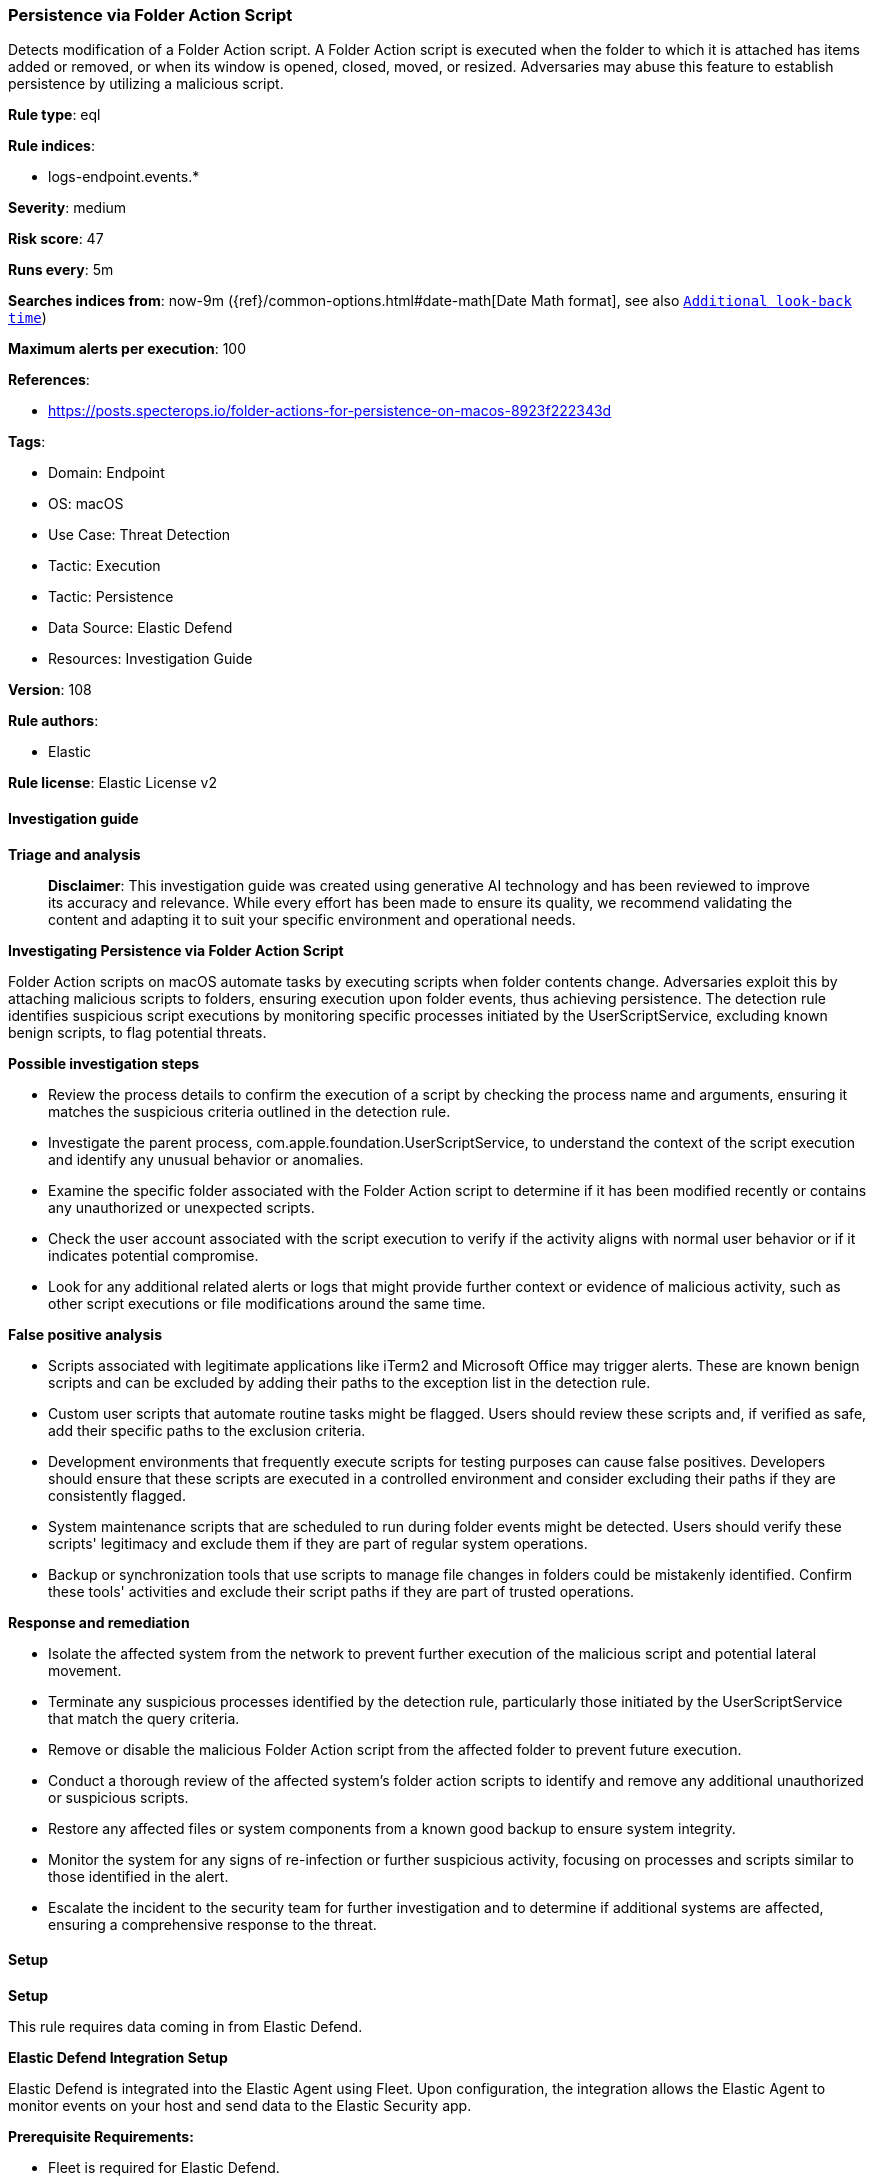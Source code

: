 [[prebuilt-rule-8-14-21-persistence-via-folder-action-script]]
=== Persistence via Folder Action Script

Detects modification of a Folder Action script. A Folder Action script is executed when the folder to which it is attached has items added or removed, or when its window is opened, closed, moved, or resized. Adversaries may abuse this feature to establish persistence by utilizing a malicious script.

*Rule type*: eql

*Rule indices*: 

* logs-endpoint.events.*

*Severity*: medium

*Risk score*: 47

*Runs every*: 5m

*Searches indices from*: now-9m ({ref}/common-options.html#date-math[Date Math format], see also <<rule-schedule, `Additional look-back time`>>)

*Maximum alerts per execution*: 100

*References*: 

* https://posts.specterops.io/folder-actions-for-persistence-on-macos-8923f222343d

*Tags*: 

* Domain: Endpoint
* OS: macOS
* Use Case: Threat Detection
* Tactic: Execution
* Tactic: Persistence
* Data Source: Elastic Defend
* Resources: Investigation Guide

*Version*: 108

*Rule authors*: 

* Elastic

*Rule license*: Elastic License v2


==== Investigation guide



*Triage and analysis*


> **Disclaimer**:
> This investigation guide was created using generative AI technology and has been reviewed to improve its accuracy and relevance. While every effort has been made to ensure its quality, we recommend validating the content and adapting it to suit your specific environment and operational needs.


*Investigating Persistence via Folder Action Script*


Folder Action scripts on macOS automate tasks by executing scripts when folder contents change. Adversaries exploit this by attaching malicious scripts to folders, ensuring execution upon folder events, thus achieving persistence. The detection rule identifies suspicious script executions by monitoring specific processes initiated by the UserScriptService, excluding known benign scripts, to flag potential threats.


*Possible investigation steps*


- Review the process details to confirm the execution of a script by checking the process name and arguments, ensuring it matches the suspicious criteria outlined in the detection rule.
- Investigate the parent process, com.apple.foundation.UserScriptService, to understand the context of the script execution and identify any unusual behavior or anomalies.
- Examine the specific folder associated with the Folder Action script to determine if it has been modified recently or contains any unauthorized or unexpected scripts.
- Check the user account associated with the script execution to verify if the activity aligns with normal user behavior or if it indicates potential compromise.
- Look for any additional related alerts or logs that might provide further context or evidence of malicious activity, such as other script executions or file modifications around the same time.


*False positive analysis*


- Scripts associated with legitimate applications like iTerm2 and Microsoft Office may trigger alerts. These are known benign scripts and can be excluded by adding their paths to the exception list in the detection rule.
- Custom user scripts that automate routine tasks might be flagged. Users should review these scripts and, if verified as safe, add their specific paths to the exclusion criteria.
- Development environments that frequently execute scripts for testing purposes can cause false positives. Developers should ensure that these scripts are executed in a controlled environment and consider excluding their paths if they are consistently flagged.
- System maintenance scripts that are scheduled to run during folder events might be detected. Users should verify these scripts' legitimacy and exclude them if they are part of regular system operations.
- Backup or synchronization tools that use scripts to manage file changes in folders could be mistakenly identified. Confirm these tools' activities and exclude their script paths if they are part of trusted operations.


*Response and remediation*


- Isolate the affected system from the network to prevent further execution of the malicious script and potential lateral movement.
- Terminate any suspicious processes identified by the detection rule, particularly those initiated by the UserScriptService that match the query criteria.
- Remove or disable the malicious Folder Action script from the affected folder to prevent future execution.
- Conduct a thorough review of the affected system's folder action scripts to identify and remove any additional unauthorized or suspicious scripts.
- Restore any affected files or system components from a known good backup to ensure system integrity.
- Monitor the system for any signs of re-infection or further suspicious activity, focusing on processes and scripts similar to those identified in the alert.
- Escalate the incident to the security team for further investigation and to determine if additional systems are affected, ensuring a comprehensive response to the threat.

==== Setup



*Setup*


This rule requires data coming in from Elastic Defend.


*Elastic Defend Integration Setup*

Elastic Defend is integrated into the Elastic Agent using Fleet. Upon configuration, the integration allows the Elastic Agent to monitor events on your host and send data to the Elastic Security app.


*Prerequisite Requirements:*

- Fleet is required for Elastic Defend.
- To configure Fleet Server refer to the https://www.elastic.co/guide/en/fleet/current/fleet-server.html[documentation].


*The following steps should be executed in order to add the Elastic Defend integration on a macOS System:*

- Go to the Kibana home page and click "Add integrations".
- In the query bar, search for "Elastic Defend" and select the integration to see more details about it.
- Click "Add Elastic Defend".
- Configure the integration name and optionally add a description.
- Select the type of environment you want to protect, for MacOS it is recommended to select "Traditional Endpoints".
- Select a configuration preset. Each preset comes with different default settings for Elastic Agent, you can further customize these later by configuring the Elastic Defend integration policy. https://www.elastic.co/guide/en/security/current/configure-endpoint-integration-policy.html[Helper guide].
- We suggest selecting "Complete EDR (Endpoint Detection and Response)" as a configuration setting, that provides "All events; all preventions"
- Enter a name for the agent policy in "New agent policy name". If other agent policies already exist, you can click the "Existing hosts" tab and select an existing policy instead.
For more details on Elastic Agent configuration settings, refer to the https://www.elastic.co/guide/en/fleet/current/agent-policy.html[helper guide].
- Click "Save and Continue".
- To complete the integration, select "Add Elastic Agent to your hosts" and continue to the next section to install the Elastic Agent on your hosts.
For more details on Elastic Defend refer to the https://www.elastic.co/guide/en/security/current/install-endpoint.html[helper guide].


==== Rule query


[source, js]
----------------------------------
process where host.os.type == "macos" and event.type : "start" and process.name in ("osascript", "python", "tcl", "node", "perl", "ruby", "php", "bash", "csh", "zsh", "sh") and
  process.parent.name == "com.apple.foundation.UserScriptService" and not process.args : ("/Users/*/Library/Application Support/iTerm2/Scripts/AutoLaunch/*.scpt", "/Users/*/Library/Application Scripts/com.microsoft.*/FoxitUtils.applescript")

----------------------------------

*Framework*: MITRE ATT&CK^TM^

* Tactic:
** Name: Persistence
** ID: TA0003
** Reference URL: https://attack.mitre.org/tactics/TA0003/
* Technique:
** Name: Boot or Logon Initialization Scripts
** ID: T1037
** Reference URL: https://attack.mitre.org/techniques/T1037/
* Tactic:
** Name: Execution
** ID: TA0002
** Reference URL: https://attack.mitre.org/tactics/TA0002/
* Technique:
** Name: Command and Scripting Interpreter
** ID: T1059
** Reference URL: https://attack.mitre.org/techniques/T1059/
